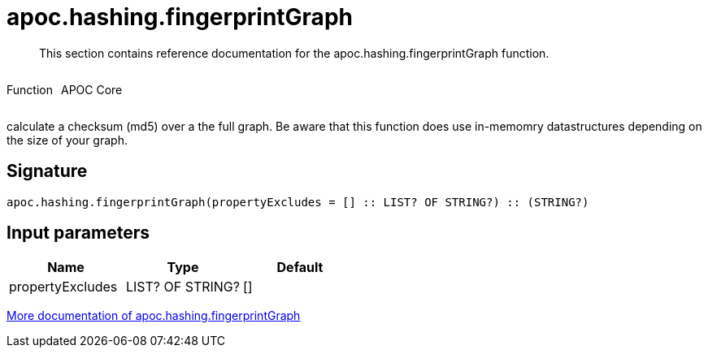 ////
This file is generated by DocsTest, so don't change it!
////

= apoc.hashing.fingerprintGraph
:description: This section contains reference documentation for the apoc.hashing.fingerprintGraph function.

[abstract]
--
{description}
--

++++
<div style='display:flex'>
<div class='paragraph type function'><p>Function</p></div>
<div class='paragraph release core' style='margin-left:10px;'><p>APOC Core</p></div>
</div>
++++

calculate a checksum (md5) over a the full graph. Be aware that this function does use in-memomry datastructures depending on the size of your graph.

== Signature

[source]
----
apoc.hashing.fingerprintGraph(propertyExcludes = [] :: LIST? OF STRING?) :: (STRING?)
----

== Input parameters
[.procedures, opts=header]
|===
| Name | Type | Default 
|propertyExcludes|LIST? OF STRING?|[]
|===

xref::comparing-graphs/fingerprinting.adoc[More documentation of apoc.hashing.fingerprintGraph,role=more information]

